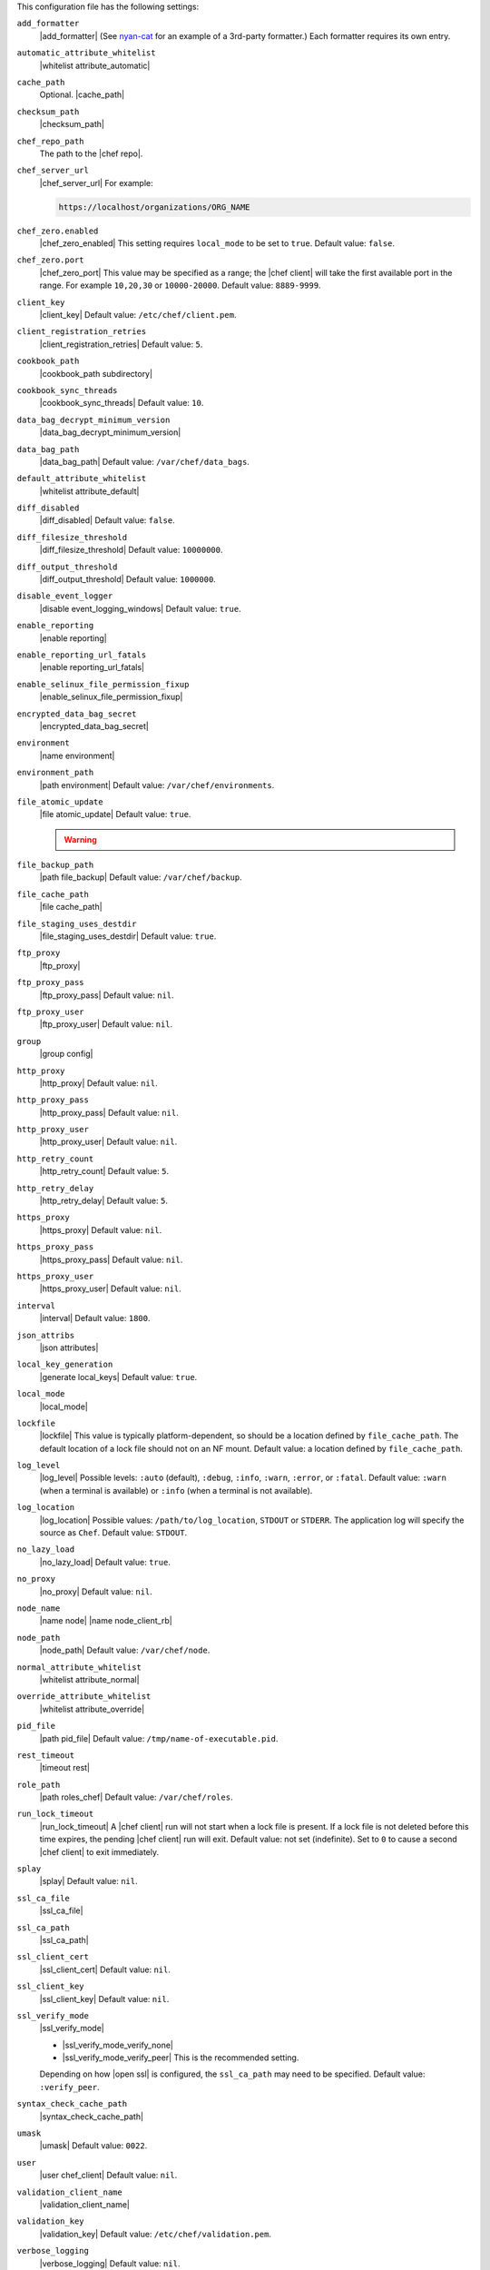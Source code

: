 .. The contents of this file may be included in multiple topics (using the includes directive).
.. The contents of this file should be modified in a way that preserves its ability to appear in multiple topics.


This configuration file has the following settings:

``add_formatter``
   |add_formatter| (See `nyan-cat <https://github.com/andreacampi/nyan-cat-chef-formatter>`_ for an example of a 3rd-party formatter.) Each formatter requires its own entry.

``automatic_attribute_whitelist``
   |whitelist attribute_automatic|

``cache_path``
   Optional. |cache_path|

``checksum_path``
   |checksum_path|

``chef_repo_path``
   The path to the |chef repo|.

``chef_server_url``
   |chef_server_url| For example:

   .. code-block:: ruby

      https://localhost/organizations/ORG_NAME

``chef_zero.enabled``
   |chef_zero_enabled| This setting requires ``local_mode`` to be set to ``true``. Default value: ``false``.

``chef_zero.port``
   |chef_zero_port| This value may be specified as a range; the |chef client| will take the first available port in the range. For example ``10,20,30`` or ``10000-20000``. Default value: ``8889-9999``.

``client_key``
   |client_key| Default value: ``/etc/chef/client.pem``.

``client_registration_retries``
   |client_registration_retries| Default value: ``5``.

``cookbook_path``
   |cookbook_path subdirectory|

``cookbook_sync_threads``
   |cookbook_sync_threads| Default value: ``10``.

``data_bag_decrypt_minimum_version``
   |data_bag_decrypt_minimum_version|

``data_bag_path``
   |data_bag_path| Default value: ``/var/chef/data_bags``.

``default_attribute_whitelist``
   |whitelist attribute_default|

``diff_disabled``
   |diff_disabled| Default value: ``false``.

``diff_filesize_threshold``
   |diff_filesize_threshold| Default value: ``10000000``.

``diff_output_threshold``
   |diff_output_threshold| Default value: ``1000000``.

``disable_event_logger``
   |disable event_logging_windows| Default value: ``true``.

``enable_reporting``
   |enable reporting| 

``enable_reporting_url_fatals``
   |enable reporting_url_fatals|

``enable_selinux_file_permission_fixup``
   |enable_selinux_file_permission_fixup|

``encrypted_data_bag_secret``
   |encrypted_data_bag_secret|

``environment``
   |name environment|

``environment_path``
   |path environment| Default value: ``/var/chef/environments``.

``file_atomic_update``
   |file atomic_update| Default value: ``true``.

   .. warning:: .. include:: ../../includes_notes/includes_notes_config_rb_no_file_atomic_update.rst

``file_backup_path``
   |path file_backup| Default value: ``/var/chef/backup``.

``file_cache_path``
   |file cache_path|

``file_staging_uses_destdir``
   |file_staging_uses_destdir| Default value: ``true``.

``ftp_proxy``
   |ftp_proxy|

``ftp_proxy_pass``
   |ftp_proxy_pass| Default value: ``nil``.

``ftp_proxy_user``
   |ftp_proxy_user| Default value: ``nil``.

``group``
   |group config|

``http_proxy``
   |http_proxy| Default value: ``nil``.

``http_proxy_pass``
   |http_proxy_pass| Default value: ``nil``.

``http_proxy_user``
   |http_proxy_user| Default value: ``nil``.

``http_retry_count``
   |http_retry_count| Default value: ``5``.

``http_retry_delay``
   |http_retry_delay| Default value: ``5``.

``https_proxy``
   |https_proxy| Default value: ``nil``.

``https_proxy_pass``
   |https_proxy_pass| Default value: ``nil``.

``https_proxy_user``
   |https_proxy_user| Default value: ``nil``.

``interval``
   |interval| Default value: ``1800``.

``json_attribs``
   |json attributes|

``local_key_generation``
   |generate local_keys| Default value: ``true``.

``local_mode``
   |local_mode|

``lockfile``
   |lockfile| This value is typically platform-dependent, so should be a location defined by ``file_cache_path``. The default location of a lock file should not on an NF mount. Default value: a location defined by ``file_cache_path``.

``log_level``
   |log_level| Possible levels: ``:auto`` (default), ``:debug``, ``:info``, ``:warn``, ``:error``, or ``:fatal``. Default value: ``:warn`` (when a terminal is available) or ``:info`` (when a terminal is not available).

``log_location``
   |log_location| Possible values: ``/path/to/log_location``, ``STDOUT`` or ``STDERR``. The application log will specify the source as ``Chef``. Default value: ``STDOUT``.

``no_lazy_load``
   |no_lazy_load| Default value: ``true``.

``no_proxy``
   |no_proxy| Default value: ``nil``.

``node_name``
   |name node| |name node_client_rb|

``node_path``
   |node_path| Default value: ``/var/chef/node``.

``normal_attribute_whitelist``
   |whitelist attribute_normal|

``override_attribute_whitelist``
   |whitelist attribute_override|

``pid_file``
   |path pid_file| Default value: ``/tmp/name-of-executable.pid``.

``rest_timeout``
   |timeout rest|

``role_path``
   |path roles_chef| Default value: ``/var/chef/roles``.

``run_lock_timeout``
   |run_lock_timeout| A |chef client| run will not start when a lock file is present. If a lock file is not deleted before this time expires, the pending |chef client| run will exit. Default value: not set (indefinite). Set to ``0`` to cause a second |chef client| to exit immediately.

``splay``
   |splay| Default value: ``nil``.

``ssl_ca_file``
   |ssl_ca_file|

``ssl_ca_path``
   |ssl_ca_path|

``ssl_client_cert``
   |ssl_client_cert| Default value: ``nil``.

``ssl_client_key``
   |ssl_client_key| Default value: ``nil``.

``ssl_verify_mode``
   |ssl_verify_mode|
       
   * |ssl_verify_mode_verify_none|
   * |ssl_verify_mode_verify_peer| This is the recommended setting.
       
   Depending on how |open ssl| is configured, the ``ssl_ca_path`` may need to be specified. Default value: ``:verify_peer``.

``syntax_check_cache_path``
   |syntax_check_cache_path|

``umask``
   |umask| Default value: ``0022``. 

``user``
   |user chef_client| Default value: ``nil``.

``validation_client_name``
   |validation_client_name|

``validation_key``
   |validation_key| Default value: ``/etc/chef/validation.pem``.

``verbose_logging``
   |verbose_logging| Default value: ``nil``.

``verify_api_cert``
   |ssl_verify_mode_verify_api_cert| Default value: ``false``.

``whitelist``
   A |ruby hash| that contains the whitelist used by |push jobs|. For example:

   .. code-block:: ruby

      whitelist {
        'job-name' => 'command',
        'job-name' => 'command',
        'chef-client' => 'chef-client'
      }

   A job entry may also be ``'job-name' => {:lock => true}``, which will check the ``lockfile`` setting in the |client rb| file before starting the job.

   .. warning:: The ``whitelist`` setting is available only when using |push jobs|, a tool that runs jobs against nodes in an organization.

``windows_service.watchdog_timeout``
   |watchdog_timeout| Default value: ``2 * (60 * 60)``.

``yum_lock_timeout``
   |yum_lock_timeout| Default value: ``30``.